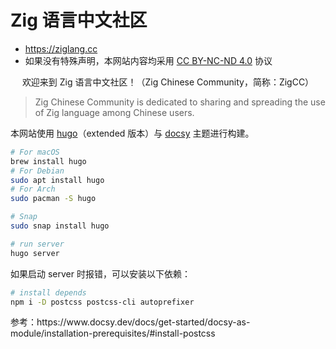 [[https://github.com/zigcc/zigcc.github.io/actions/workflows/gh-pages.yml][https://github.com/zigcc/zigcc.github.io/actions/workflows/gh-pages.yml/badge.svg]]

* Zig 语言中文社区
- [[https://ziglang.cc]]
- 如果没有特殊声明，本网站内容均采用 [[https://creativecommons.org/licenses/by-nc-nd/4.0/][CC BY-NC-ND 4.0]] 协议

#+BEGIN_EXPORT html
<center>
<p>欢迎来到 Zig 语言中文社区！（Zig Chinese Community，简称：ZigCC）</p>
<a href="https://discord.gg/UraRxD6WXD">
<img src="https://img.shields.io/discord/1155469703846834187?label=Chat at Discord" />
</a>
<a href="/index.xml">
<img src="https://img.shields.io/badge/rss-F88900.svg?style=flat&logo=RSS&logoColor=white&label=网站" />
</a>
<a href="https://ask.ziglang.cc/atom.xml">
<img src="https://img.shields.io/badge/rss-F88900.svg?style=flat&logo=RSS&logoColor=white&label=论坛" />
</a>
</center>
#+END_EXPORT


#+begin_quote
Zig Chinese Community is dedicated to sharing and spreading the use of Zig language among Chinese users.
#+end_quote

本网站使用 [[https://gohugo.io/][hugo]]（extended 版本）与 [[https://www.docsy.dev/][docsy]] 主题进行构建。

#+begin_src bash
# For macOS
brew install hugo
# For Debian
sudo apt install hugo
# For Arch
sudo pacman -S hugo

# Snap
sudo snap install hugo
#+end_src

#+begin_src bash
# run server
hugo server
#+end_src

如果启动 server 时报错，可以安装以下依赖：
#+begin_src bash
# install depends
npm i -D postcss postcss-cli autoprefixer
#+end_src

参考：https://www.docsy.dev/docs/get-started/docsy-as-module/installation-prerequisites/#install-postcss
